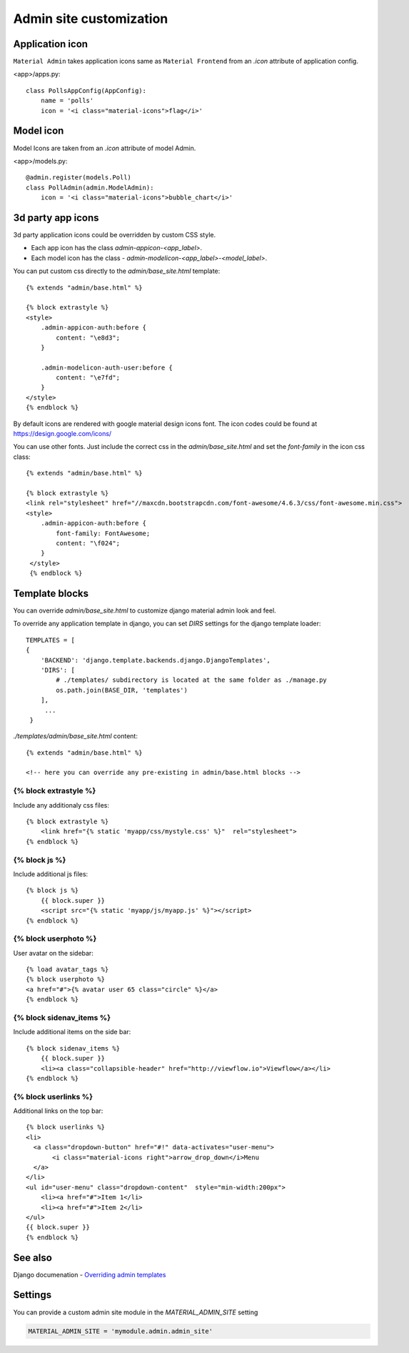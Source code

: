 ========================
Admin site customization
========================


Application icon
================

``Material Admin`` takes application icons same as ``Material
Frontend`` from an `.icon` attribute of application config.


<app>/apps.py::
  
    class PollsAppConfig(AppConfig):
        name = 'polls'
        icon = '<i class="material-icons">flag</i>'




Model icon
==========

Model Icons are taken from an `.icon` attribute of model Admin.

<app>/models.py::
  
    @admin.register(models.Poll)
    class PollAdmin(admin.ModelAdmin):
        icon = '<i class="material-icons">bubble_chart</i>'



3d party app icons
==================

3d party application icons could be overridden by custom CSS style.

- Each app icon has the class `admin-appicon-<app_label>`.
- Each model icon has the class - `admin-modelicon-<app_label>-<model_label>`.

You can put custom css directly to the `admin/base_site.html` template::

  {% extends "admin/base.html" %}

  {% block extrastyle %}
  <style>
      .admin-appicon-auth:before {
          content: "\e8d3";
      }

      .admin-modelicon-auth-user:before {
          content: "\e7fd";
      }
  </style>
  {% endblock %}

By default icons are rendered with google material design icons font.
The icon codes could be found at https://design.google.com/icons/

You can use other fonts. Just include the correct css in the
`admin/base_site.html` and set the `font-family` in the icon css class::

    {% extends "admin/base.html" %}

    {% block extrastyle %}
    <link rel="stylesheet" href="//maxcdn.bootstrapcdn.com/font-awesome/4.6.3/css/font-awesome.min.css">
    <style>
        .admin-appicon-auth:before {
            font-family: FontAwesome;
            content: "\f024";
        }
     </style>
     {% endblock %}


Template blocks
===============

You can override `admin/base_site.html` to customize django material admin look and feel.

To override any application template in django, you can set `DIRS`
settings for the django template loader::

    TEMPLATES = [
    {
        'BACKEND': 'django.template.backends.django.DjangoTemplates',
        'DIRS': [
            # ./templates/ subdirectory is located at the same folder as ./manage.py
            os.path.join(BASE_DIR, 'templates')
        ],
         ...
     }

    
`./templates/admin/base_site.html` content::

  {% extends "admin/base.html" %}

  <!-- here you can override any pre-existing in admin/base.html blocks -->

{% block extrastyle %}
--------------------

Include any additionaly css files::

  {% block extrastyle %}
      <link href="{% static 'myapp/css/mystyle.css' %}"  rel="stylesheet">
  {% endblock %}

{% block js %}
--------------

Include additional js files::

  {% block js %}
      {{ block.super }}
      <script src="{% static 'myapp/js/myapp.js' %}"></script>
  {% endblock %}

{% block userphoto %}
---------------------

User avatar on the sidebar::

   {% load avatar_tags %}
   {% block userphoto %}
   <a href="#">{% avatar user 65 class="circle" %}</a>
   {% endblock %}

{% block sidenav_items %}
-------------------------

Include additional items on the side bar::

   {% block sidenav_items %}
       {{ block.super }}
       <li><a class="collapsible-header" href="http://viewflow.io">Viewflow</a></li>
   {% endblock %}

{% block userlinks %}
---------------------

Additional links on the top bar::

    {% block userlinks %}
    <li>
      <a class="dropdown-button" href="#!" data-activates="user-menu">
           <i class="material-icons right">arrow_drop_down</i>Menu
      </a>
    </li>
    <ul id="user-menu" class="dropdown-content"  style="min-width:200px">
        <li><a href="#">Item 1</li>
        <li><a href="#">Item 2</li>
    </ul>
    {{ block.super }}
    {% endblock %}


See also
========

Django documenation - `Overriding admin templates
<https://docs.djangoproject.com/en/dev/ref/contrib/admin/#overriding-admin-templates>`_


Settings
========

You can provide a custom admin site module in the `MATERIAL_ADMIN_SITE` setting

.. code-block:: python

    MATERIAL_ADMIN_SITE = 'mymodule.admin.admin_site'
